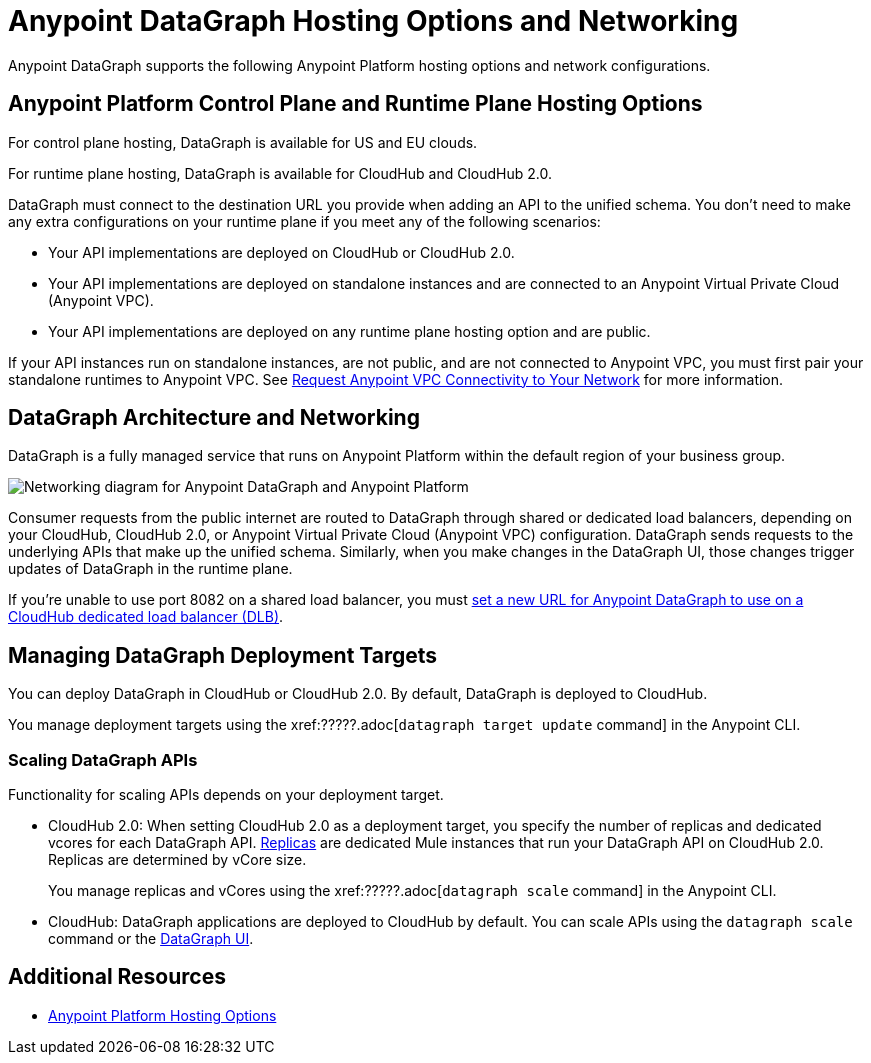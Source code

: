 = Anypoint DataGraph Hosting Options and Networking

Anypoint DataGraph supports the following Anypoint Platform hosting options and network configurations.

== Anypoint Platform Control Plane and Runtime Plane Hosting Options

For control plane hosting, DataGraph is available for US and EU clouds.

For runtime plane hosting, DataGraph is available for CloudHub and CloudHub 2.0.  

DataGraph must connect to the destination URL you provide when adding an API to the unified schema. You don't need to make any extra configurations on your runtime plane if you meet any of the following scenarios:

* Your API implementations are deployed on CloudHub or CloudHub 2.0.
* Your API implementations are deployed on standalone instances and are connected to an Anypoint Virtual Private Cloud (Anypoint VPC).
* Your API implementations are deployed on any runtime plane hosting option and are public.

If your API instances run on standalone instances, are not public, and are not connected to Anypoint VPC, you must first pair your standalone runtimes to Anypoint VPC. See xref:runtime-manager::to-request-vpc-connectivity.adoc[Request Anypoint VPC Connectivity to Your Network] for more information.

== DataGraph Architecture and Networking

DataGraph is a fully managed service that runs on Anypoint Platform within the default region of your business group.

image::datagraph-network-architecture.png[Networking diagram for Anypoint DataGraph and Anypoint Platform]

Consumer requests from the public internet are routed to DataGraph through shared or dedicated load balancers, depending on your CloudHub, CloudHub 2.0, or Anypoint Virtual Private Cloud (Anypoint VPC) configuration. DataGraph sends requests to the underlying APIs that make up the unified schema. Similarly, when you make changes in the DataGraph UI, those changes trigger updates of DataGraph in the runtime plane.

If you’re unable to use port 8082 on a shared load balancer, you must xref:set-dlb.adoc[set a new URL for Anypoint DataGraph to use on a CloudHub dedicated load balancer (DLB)].

== Managing DataGraph Deployment Targets

You can deploy DataGraph in CloudHub or CloudHub 2.0. By default, DataGraph is deployed to CloudHub. 

You manage deployment targets using the xref:?????.adoc[`datagraph target update` command] in the Anypoint CLI.  

=== Scaling DataGraph APIs 

Functionality for scaling APIs depends on your deployment target.  

* CloudHub 2.0: When setting CloudHub 2.0 as a deployment target, you specify the number of replicas and dedicated vcores for each DataGraph API. xref:cloudhub-2::ch2-architecture.adoc#cloudhub-2-replicas[Replicas] are dedicated Mule instances that run your DataGraph API on CloudHub 2.0. Replicas are determined by vCore size. 
+
You manage replicas and vCores using the xref:?????.adoc[`datagraph scale` command] in the Anypoint CLI. 

* CloudHub: DataGraph applications are deployed to CloudHub by default. You can scale APIs using the `datagraph scale` command or the xref:api-call-scaling.adoc[DataGraph UI]. 

== Additional Resources

* xref:general::intro-platform-hosting.adoc[Anypoint Platform Hosting Options]
